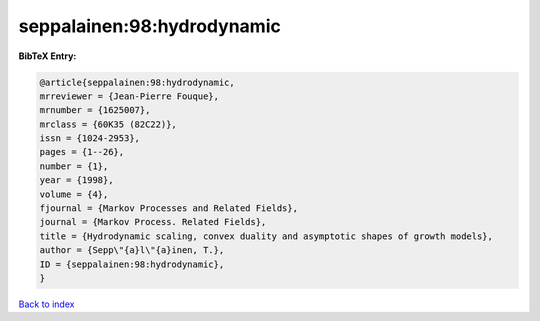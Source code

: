 seppalainen:98:hydrodynamic
===========================

.. :cite:t:`seppalainen:98:hydrodynamic`

.. bibliography:: ../../All.bib

**BibTeX Entry:**

.. code-block:: bibtex

   @article{seppalainen:98:hydrodynamic,
   mrreviewer = {Jean-Pierre Fouque},
   mrnumber = {1625007},
   mrclass = {60K35 (82C22)},
   issn = {1024-2953},
   pages = {1--26},
   number = {1},
   year = {1998},
   volume = {4},
   fjournal = {Markov Processes and Related Fields},
   journal = {Markov Process. Related Fields},
   title = {Hydrodynamic scaling, convex duality and asymptotic shapes of growth models},
   author = {Sepp\"{a}l\"{a}inen, T.},
   ID = {seppalainen:98:hydrodynamic},
   }

`Back to index <../index>`_
